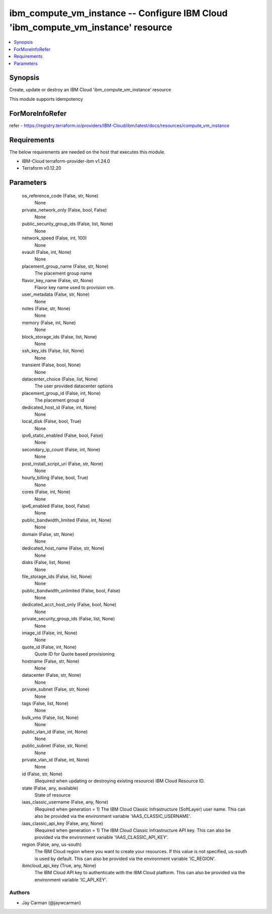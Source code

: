 
ibm_compute_vm_instance -- Configure IBM Cloud 'ibm_compute_vm_instance' resource
=================================================================================

.. contents::
   :local:
   :depth: 1


Synopsis
--------

Create, update or destroy an IBM Cloud 'ibm_compute_vm_instance' resource

This module supports idempotency


ForMoreInfoRefer
----------------
refer - https://registry.terraform.io/providers/IBM-Cloud/ibm/latest/docs/resources/compute_vm_instance

Requirements
------------
The below requirements are needed on the host that executes this module.

- IBM-Cloud terraform-provider-ibm v1.24.0
- Terraform v0.12.20



Parameters
----------

  os_reference_code (False, str, None)
    None


  private_network_only (False, bool, False)
    None


  public_security_group_ids (False, list, None)
    None


  network_speed (False, int, 100)
    None


  evault (False, int, None)
    None


  placement_group_name (False, str, None)
    The placement group name


  flavor_key_name (False, str, None)
    Flavor key name used to provision vm.


  user_metadata (False, str, None)
    None


  notes (False, str, None)
    None


  memory (False, int, None)
    None


  block_storage_ids (False, list, None)
    None


  ssh_key_ids (False, list, None)
    None


  transient (False, bool, None)
    None


  datacenter_choice (False, list, None)
    The user provided datacenter options


  placement_group_id (False, int, None)
    The placement group id


  dedicated_host_id (False, int, None)
    None


  local_disk (False, bool, True)
    None


  ipv6_static_enabled (False, bool, False)
    None


  secondary_ip_count (False, int, None)
    None


  post_install_script_uri (False, str, None)
    None


  hourly_billing (False, bool, True)
    None


  cores (False, int, None)
    None


  ipv6_enabled (False, bool, False)
    None


  public_bandwidth_limited (False, int, None)
    None


  domain (False, str, None)
    None


  dedicated_host_name (False, str, None)
    None


  disks (False, list, None)
    None


  file_storage_ids (False, list, None)
    None


  public_bandwidth_unlimited (False, bool, False)
    None


  dedicated_acct_host_only (False, bool, None)
    None


  private_security_group_ids (False, list, None)
    None


  image_id (False, int, None)
    None


  quote_id (False, int, None)
    Quote ID for Quote based provisioning


  hostname (False, str, None)
    None


  datacenter (False, str, None)
    None


  private_subnet (False, str, None)
    None


  tags (False, list, None)
    None


  bulk_vms (False, list, None)
    None


  public_vlan_id (False, int, None)
    None


  public_subnet (False, str, None)
    None


  private_vlan_id (False, int, None)
    None


  id (False, str, None)
    (Required when updating or destroying existing resource) IBM Cloud Resource ID.


  state (False, any, available)
    State of resource


  iaas_classic_username (False, any, None)
    (Required when generation = 1) The IBM Cloud Classic Infrastructure (SoftLayer) user name. This can also be provided via the environment variable 'IAAS_CLASSIC_USERNAME'.


  iaas_classic_api_key (False, any, None)
    (Required when generation = 1) The IBM Cloud Classic Infrastructure API key. This can also be provided via the environment variable 'IAAS_CLASSIC_API_KEY'.


  region (False, any, us-south)
    The IBM Cloud region where you want to create your resources. If this value is not specified, us-south is used by default. This can also be provided via the environment variable 'IC_REGION'.


  ibmcloud_api_key (True, any, None)
    The IBM Cloud API key to authenticate with the IBM Cloud platform. This can also be provided via the environment variable 'IC_API_KEY'.













Authors
~~~~~~~

- Jay Carman (@jaywcarman)

